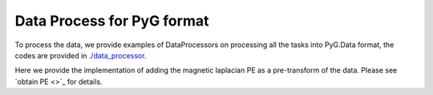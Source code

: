 Data Process for PyG format
============================

To process the data, we provide examples of DataProcessors on processing all the tasks into PyG.Data format, the codes are provided in `./data_processor <https://github.com/peterwang66/Benchmark_for_DGRL_in_Hardwares/tree/main/DGRL-Hardware/data_processor>`_.

Here we provide the implementation of adding the magnetic laplacian PE as a pre-transform of the data. Please see `obtain PE <>`_ for details.
